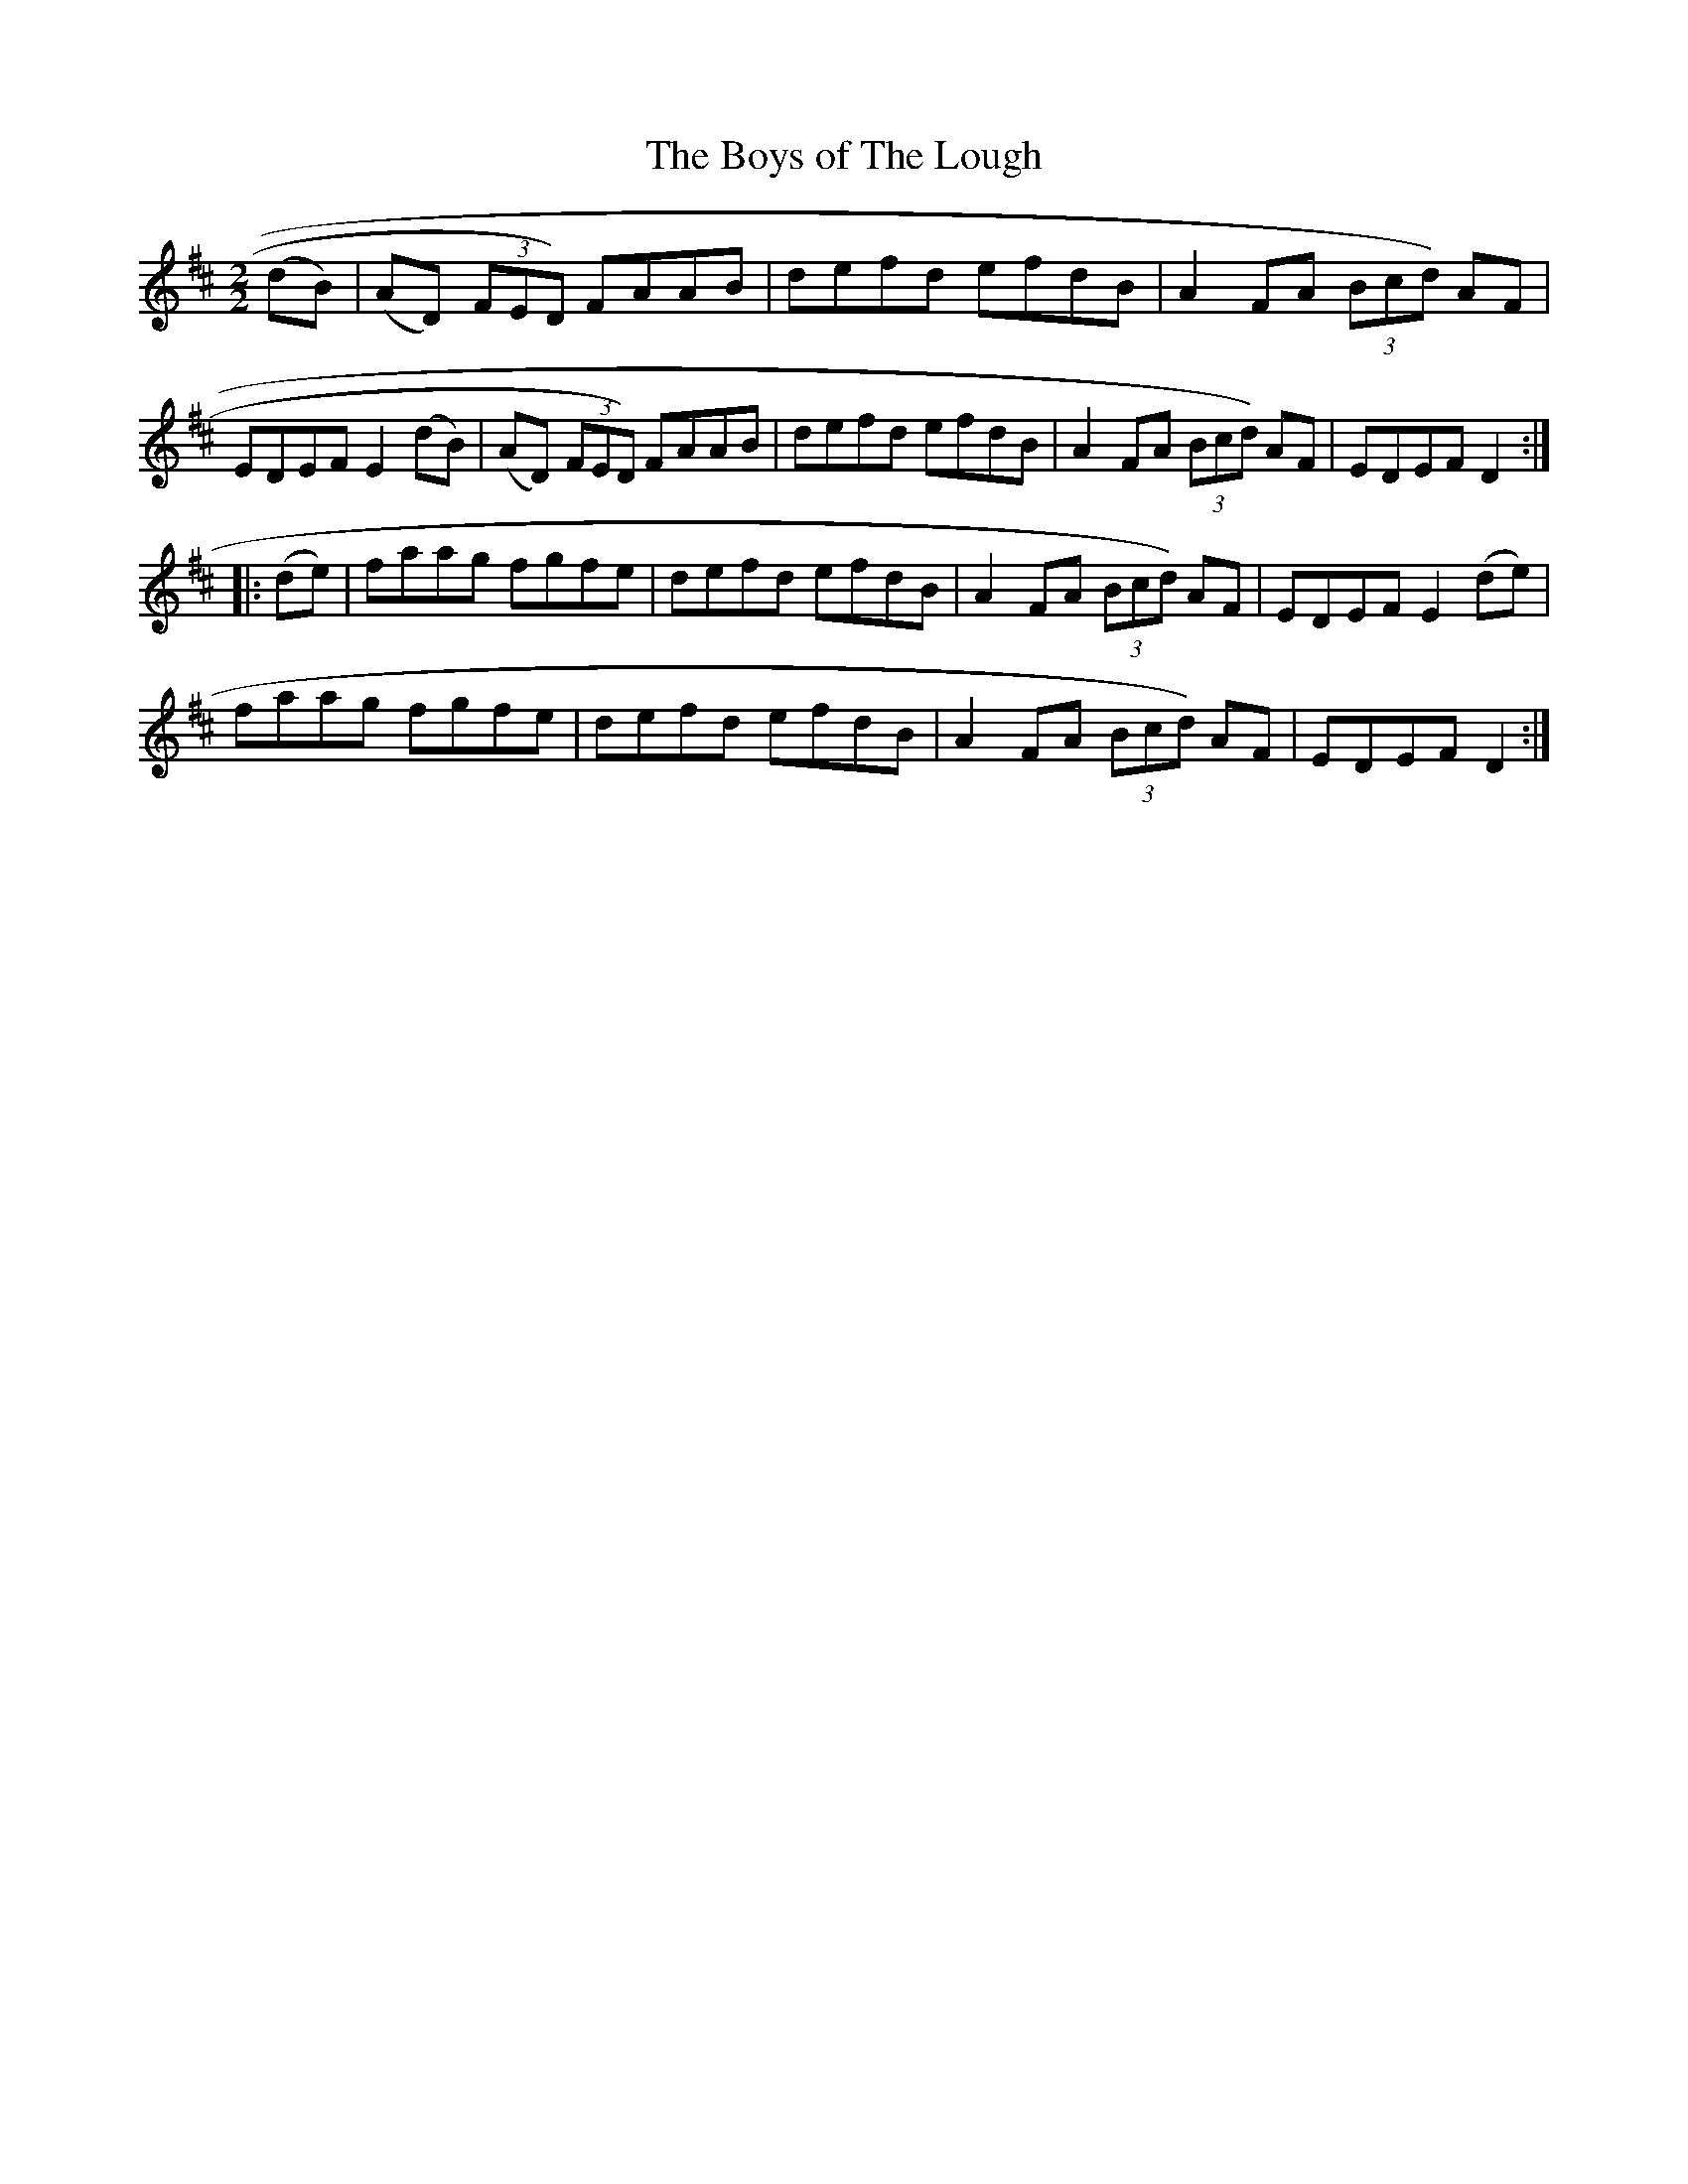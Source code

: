 X:37
T:The Boys of The Lough
N:Reel   Allans #37
N:Trad/Anon
B:Allan's Irish Fiddler (pub. Mozart Allen,  Glascow) date unknown
Z:FROM ALLAN'S TO NOTEWORTHY, FROM NOTEWORTHY TO ABC, MIDI AND .TXT BY VINCE
BRENNAN Dec. 2002 (HTTP://WWW.SOSYOURMOM.COM)
I:abc2nwc
M:2/2
L:1/8
K:D
(dB)|(AD)  (3FED) FAAB|defd efdB|A2FA (3Bcd) AF|
EDEF E2(dB)|(AD)  (3FED) FAAB|defd efdB|A2FA  (3Bcd) AF|EDEF D2:|
|:(de)|faag fgfe|defd efdB|A2FA  (3Bcd) AF|EDEF E2(de)|
faag fgfe|defd efdB|A2FA  (3Bcd) AF|EDEF D2:|
